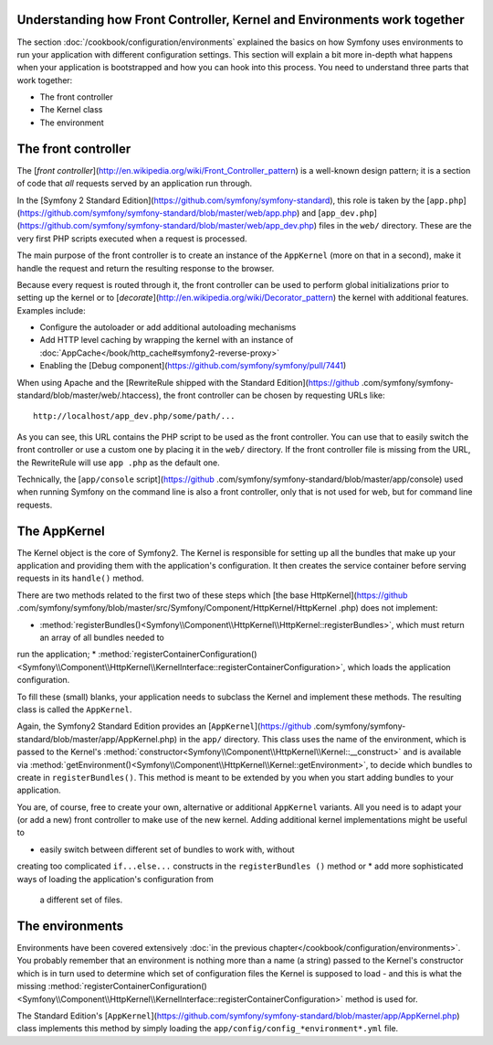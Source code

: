 Understanding how Front Controller, Kernel and Environments work together
=========================================================================

The section :doc:`/cookbook/configuration/environments`
explained the basics on how Symfony uses environments to run your application
with different configuration settings. This section will explain a bit more
in-depth what happens when your application is bootstrapped and how you can hook into this process. You need to understand three parts that
work together:

* The front controller
* The Kernel class
* The environment

The front controller
====================

The [`front controller`](http://en.wikipedia.org/wiki/Front_Controller_pattern) is a well-known design pattern; it is a section of
code that *all* requests served by an application run through.

In the [Symfony 2 Standard Edition](https://github.com/symfony/symfony-standard), this role is taken by the [``app.php``](https://github.com/symfony/symfony-standard/blob/master/web/app.php) and
[``app_dev.php``](https://github.com/symfony/symfony-standard/blob/master/web/app_dev.php) files in the ``web/`` directory. These are the very first PHP
scripts executed when a request is processed.

The main purpose of the front controller is to create an instance of the
``AppKernel`` (more on that in a second), make it handle the request and
return the resulting response to the browser.

Because every request is routed through it, the front controller can be used
to perform global initializations prior to setting up the kernel or to
[*decorate*](http://en.wikipedia.org/wiki/Decorator_pattern) the kernel with additional features. Examples include:

* Configure the autoloader or add additional autoloading mechanisms
* Add HTTP level caching by wrapping the kernel with an instance of :doc:`AppCache</book/http_cache#symfony2-reverse-proxy>`
* Enabling the [Debug component](https://github.com/symfony/symfony/pull/7441)

When using Apache and the [RewriteRule shipped with the
Standard Edition](https://github
.com/symfony/symfony-standard/blob/master/web/.htaccess), the front controller can be chosen by requesting URLs like::

   http://localhost/app_dev.php/some/path/...

As you can see, this URL contains the PHP script to be used as
the front controller. You can use that to easily switch the front controller
or use a custom one by placing it in the ``web/`` directory. If the front
controller file is missing from the URL, the RewriteRule will use ``app
.php`` as the default one.

Technically, the [``app/console`` script](https://github
.com/symfony/symfony-standard/blob/master/app/console) used when running
Symfony on the command line is also a front controller,
only that is not used for web, but for command line requests.

The AppKernel
=============

The Kernel object is the core of Symfony2. The Kernel is responsible for
setting up all the bundles that make up your application and providing them
with the application's configuration. It then creates the service container
before serving requests in its ``handle()`` method.

There are two methods related to the first two of these steps which [the base
HttpKernel](https://github
.com/symfony/symfony/blob/master/src/Symfony/Component/HttpKernel/HttpKernel
.php) does not implement:

* :method:`registerBundles()<Symfony\\Component\\HttpKernel\\HttpKernel::registerBundles>`, which must return an array of all bundles needed to
run the application;
* :method:`registerContainerConfiguration()<Symfony\\Component\\HttpKernel\\KernelInterface::registerContainerConfiguration>`, which loads the application
configuration.

To fill these (small) blanks, your application needs to subclass the Kernel
and implement these methods. The resulting class is called the ``AppKernel``.

Again, the Symfony2 Standard Edition provides an [``AppKernel``](https://github
.com/symfony/symfony-standard/blob/master/app/AppKernel.php) in the
``app/`` directory. This class
uses the name of the environment, which is passed to the Kernel's :method:`constructor<Symfony\\Component\\HttpKernel\\Kernel::__construct>`  and is available via :method:`getEnvironment()<Symfony\\Component\\HttpKernel\\Kernel::getEnvironment>`,
to decide which bundles to create in ``registerBundles()``. This method is
meant to be extended by you when you start adding bundles to your application.

You are, of course, free to create your own, alternative or additional
``AppKernel`` variants. All you need is to adapt your (or add a new) front
controller to make use of the new kernel. Adding additional kernel
implementations might be useful to

* easily switch between different set of bundles to work with, without
creating too complicated ``if...else...`` constructs in the ``registerBundles
()`` method or
* add more sophisticated ways of loading the application's configuration from
 a different set of files.

The environments
================

Environments have been covered extensively :doc:`in the previous chapter</cookbook/configuration/environments>`. You probably remember that an environment is nothing more than a name (a
string) passed to the Kernel's constructor which is in turn used to
determine which set of configuration files the Kernel is supposed to load - and this is what the missing :method:`registerContainerConfiguration()<Symfony\\Component\\HttpKernel\\KernelInterface::registerContainerConfiguration>` method is used for.

The Standard Edition's [``AppKernel``](https://github.com/symfony/symfony-standard/blob/master/app/AppKernel.php) class implements this method by simply loading the ``app/config/config_*environment*.yml`` file.
